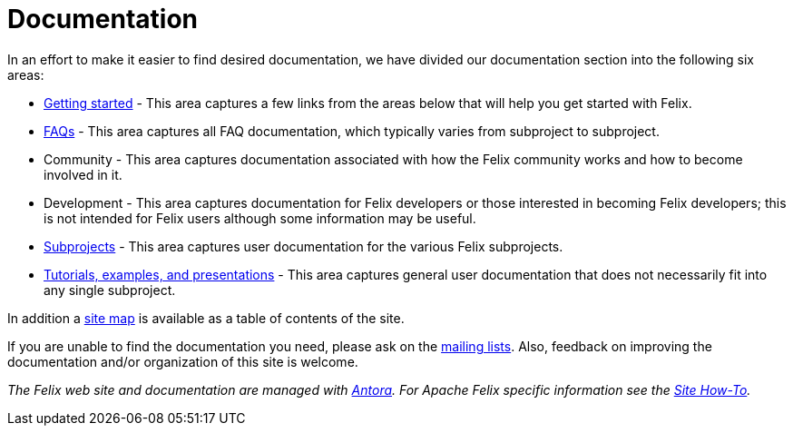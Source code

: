= Documentation

In an effort to make it easier to find desired documentation, we have divided our documentation section into the following six areas:

* xref:getting-started.adoc[Getting started] - This area captures a few links from the areas below that will help you get started with Felix.
* xref:faqs.adoc[FAQs] - This area captures all FAQ documentation, which typically varies from subproject to subproject.
* Community - This area captures documentation associated with how the Felix community works and how to become involved in it.
* Development - This area captures documentation for Felix developers or those interested in becoming Felix developers;
this is not intended for Felix users although some information may be useful.
* xref:subprojects.adoc[Subprojects] - This area captures user documentation for the various Felix subprojects.
* xref:tutorials-examples-and-presentations.adoc[Tutorials, examples, and presentations] - This area captures general user documentation that does not necessarily fit into any single subproject.

In addition a xref:site-map.adoc[site map] is available as a table of contents of the site.

If you are unable to find the documentation you need, please ask on the xref:community/project-info.adoc#_mailing_lists[mailing lists].
Also, feedback on improving the documentation and/or organization of this site is welcome.

_The Felix web site and documentation are managed with link:https://antora.org[Antora].
For Apache Felix specific information see the xref:development/site-how-to.adoc[Site How-To]._
